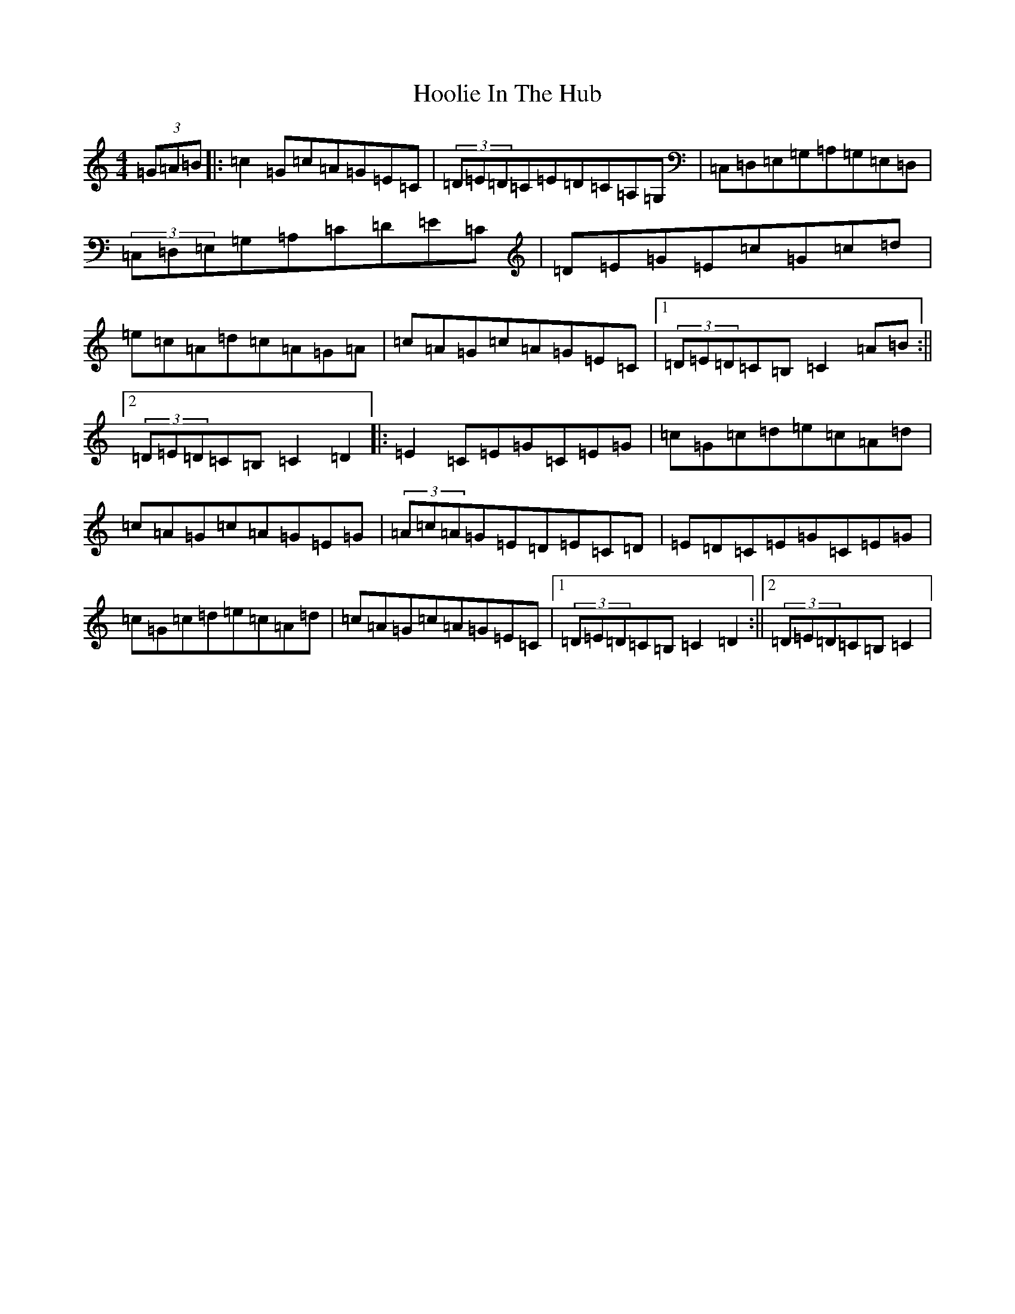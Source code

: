 X: 9302
T: Hoolie In The Hub
S: https://thesession.org/tunes/5475#setting5475
R: hornpipe
M:4/4
L:1/8
K: C Major
(3=G=A=B|:=c2=G=c=A=G=E=C|(3=D=E=D=C=E=D=C=A,=G,|=C,=D,=E,=G,=A,=G,=E,=D,|(3=C,=D,=E,=G,=A,=C=D=E=C|=D=E=G=E=c=G=c=d|=e=c=A=d=c=A=G=A|=c=A=G=c=A=G=E=C|1(3=D=E=D=C=B,=C2=A=B:||2(3=D=E=D=C=B,=C2=D2|:=E2=C=E=G=C=E=G|=c=G=c=d=e=c=A=d|=c=A=G=c=A=G=E=G|(3=A=c=A=G=E=D=E=C=D|=E=D=C=E=G=C=E=G|=c=G=c=d=e=c=A=d|=c=A=G=c=A=G=E=C|1(3=D=E=D=C=B,=C2=D2:||2(3=D=E=D=C=B,=C2|